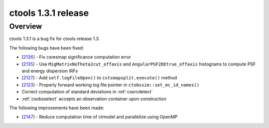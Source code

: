 .. _1.3.1:

ctools 1.3.1 release
====================

Overview
--------

ctools 1.3.1 is a bug fix for ctools release 1.3.

The following bugs have been fixed:

* [`2136 <https://cta-redmine.irap.omp.eu/issues/2136>`_] -
  Fix csresmap significance computation error
* [`2135 <https://cta-redmine.irap.omp.eu/issues/2135>`_] -
  Use ``MigMatrixNoTheta2cut_offaxis`` and ``AngularPSF2DEtrue_offaxis``
  histograms to compute PSF and energy dispersion IRFs
* [`2127 <https://cta-redmine.irap.omp.eu/issues/2127>`_] -
  Add ``self.logFileOpen()`` to ``cstsmapsplit.execute()`` method
* [`2123 <https://cta-redmine.irap.omp.eu/issues/2123>`_] -
  Properly forward working log file pointer in ``ctobssim::set_mc_id_names()``
* Correct computation of standard deviations in :ref:`cssrcdetect`
* :ref:`csobsselect` accepts an observation container upon construction

The following improvements have been made:

* [`2147 <https://cta-redmine.irap.omp.eu/issues/2147>`_] -
  Reduce computation time of ctmodel and parallelize using OpenMP
